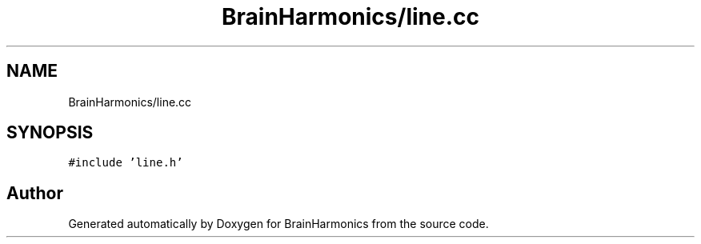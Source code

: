 .TH "BrainHarmonics/line.cc" 3 "Tue Oct 10 2017" "Version 0.1" "BrainHarmonics" \" -*- nroff -*-
.ad l
.nh
.SH NAME
BrainHarmonics/line.cc
.SH SYNOPSIS
.br
.PP
\fC#include 'line\&.h'\fP
.br

.SH "Author"
.PP 
Generated automatically by Doxygen for BrainHarmonics from the source code\&.

